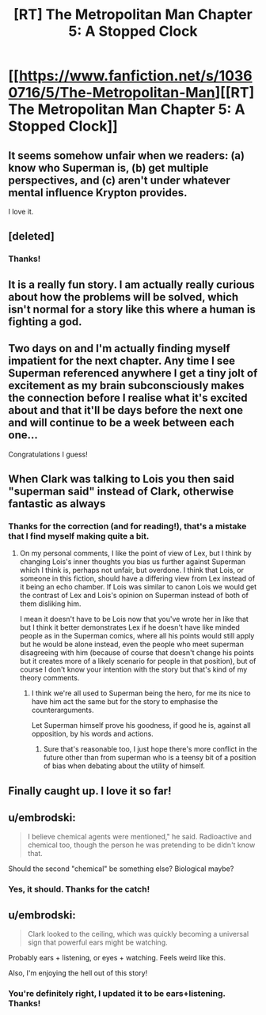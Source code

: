 #+TITLE: [RT] The Metropolitan Man Chapter 5: A Stopped Clock

* [[https://www.fanfiction.net/s/10360716/5/The-Metropolitan-Man][[RT] The Metropolitan Man Chapter 5: A Stopped Clock]]
:PROPERTIES:
:Author: alexanderwales
:Score: 16
:DateUnix: 1401694139.0
:DateShort: 2014-Jun-02
:END:

** It seems somehow unfair when we readers: (a) know who Superman is, (b) get multiple perspectives, and (c) aren't under whatever mental influence Krypton provides.

I love it.
:PROPERTIES:
:Author: PeridexisErrant
:Score: 2
:DateUnix: 1401696771.0
:DateShort: 2014-Jun-02
:END:


** [deleted]
:PROPERTIES:
:Score: 3
:DateUnix: 1401713864.0
:DateShort: 2014-Jun-02
:END:

*** Thanks!
:PROPERTIES:
:Author: alexanderwales
:Score: 2
:DateUnix: 1401720809.0
:DateShort: 2014-Jun-02
:END:


** It is a really fun story. I am actually really curious about how the problems will be solved, which isn't normal for a story like this where a human is fighting a god.
:PROPERTIES:
:Author: Nepene
:Score: 2
:DateUnix: 1401712797.0
:DateShort: 2014-Jun-02
:END:


** Two days on and I'm actually finding myself impatient for the next chapter. Any time I see Superman referenced anywhere I get a tiny jolt of excitement as my brain subconsciously makes the connection before I realise what it's excited about and that it'll be days before the next one and will continue to be a week between each one...

Congratulations I guess!
:PROPERTIES:
:Author: Pluvialis
:Score: 2
:DateUnix: 1401816945.0
:DateShort: 2014-Jun-03
:END:


** When Clark was talking to Lois you then said "superman said" instead of Clark, otherwise fantastic as always
:PROPERTIES:
:Author: RMcD94
:Score: 1
:DateUnix: 1401697687.0
:DateShort: 2014-Jun-02
:END:

*** Thanks for the correction (and for reading!), that's a mistake that I find myself making quite a bit.
:PROPERTIES:
:Author: alexanderwales
:Score: 2
:DateUnix: 1401698223.0
:DateShort: 2014-Jun-02
:END:

**** On my personal comments, I like the point of view of Lex, but I think by changing Lois's inner thoughts you bias us further against Superman which I think is, perhaps not unfair, but overdone. I think that Lois, or someone in this fiction, should have a differing view from Lex instead of it being an echo chamber. If Lois was similar to canon Lois we would get the contrast of Lex and Lois's opinion on Superman instead of both of them disliking him.

I mean it doesn't have to be Lois now that you've wrote her in like that but I think it better demonstrates Lex if he doesn't have like minded people as in the Superman comics, where all his points would still apply but he would be alone instead, even the people who meet superman disagreeing with him (because of course that doesn't change his points but it creates more of a likely scenario for people in that position), but of course I don't know your intention with the story but that's kind of my theory comments.
:PROPERTIES:
:Author: RMcD94
:Score: 5
:DateUnix: 1401717644.0
:DateShort: 2014-Jun-02
:END:

***** I think we're all used to Superman being the hero, for me its nice to have him act the same but for the story to emphasise the counterarguments.

Let Superman himself prove his goodness, if good he is, against all opposition, by his words and actions.
:PROPERTIES:
:Author: Pluvialis
:Score: 5
:DateUnix: 1401726364.0
:DateShort: 2014-Jun-02
:END:

****** Sure that's reasonable too, I just hope there's more conflict in the future other than from superman who is a teensy bit of a position of bias when debating about the utility of himself.
:PROPERTIES:
:Author: RMcD94
:Score: 2
:DateUnix: 1401731342.0
:DateShort: 2014-Jun-02
:END:


** Finally caught up. I love it so far!
:PROPERTIES:
:Author: TimTravel
:Score: 1
:DateUnix: 1401722022.0
:DateShort: 2014-Jun-02
:END:


** u/embrodski:
#+begin_quote
  I believe chemical agents were mentioned," he said. Radioactive and chemical too, though the person he was pretending to be didn't know that.
#+end_quote

Should the second "chemical" be something else? Biological maybe?
:PROPERTIES:
:Author: embrodski
:Score: 1
:DateUnix: 1402087022.0
:DateShort: 2014-Jun-07
:END:

*** Yes, it should. Thanks for the catch!
:PROPERTIES:
:Author: alexanderwales
:Score: 1
:DateUnix: 1402087064.0
:DateShort: 2014-Jun-07
:END:


** u/embrodski:
#+begin_quote
  Clark looked to the ceiling, which was quickly becoming a universal sign that powerful ears might be watching.
#+end_quote

Probably ears + listening, or eyes + watching. Feels weird like this.

Also, I'm enjoying the hell out of this story!
:PROPERTIES:
:Author: embrodski
:Score: 1
:DateUnix: 1402094943.0
:DateShort: 2014-Jun-07
:END:

*** You're definitely right, I updated it to be ears+listening. Thanks!
:PROPERTIES:
:Author: alexanderwales
:Score: 1
:DateUnix: 1402108870.0
:DateShort: 2014-Jun-07
:END:

